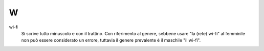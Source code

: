 W
=

wi-fi
     Si scrive tutto minuscolo e con il trattino. Con riferimento al genere, sebbene usare "la (rete) wi-fi" al femminile non può essere considerato un errore, tuttavia il genere prevalente è il maschile "il wi-fi".


